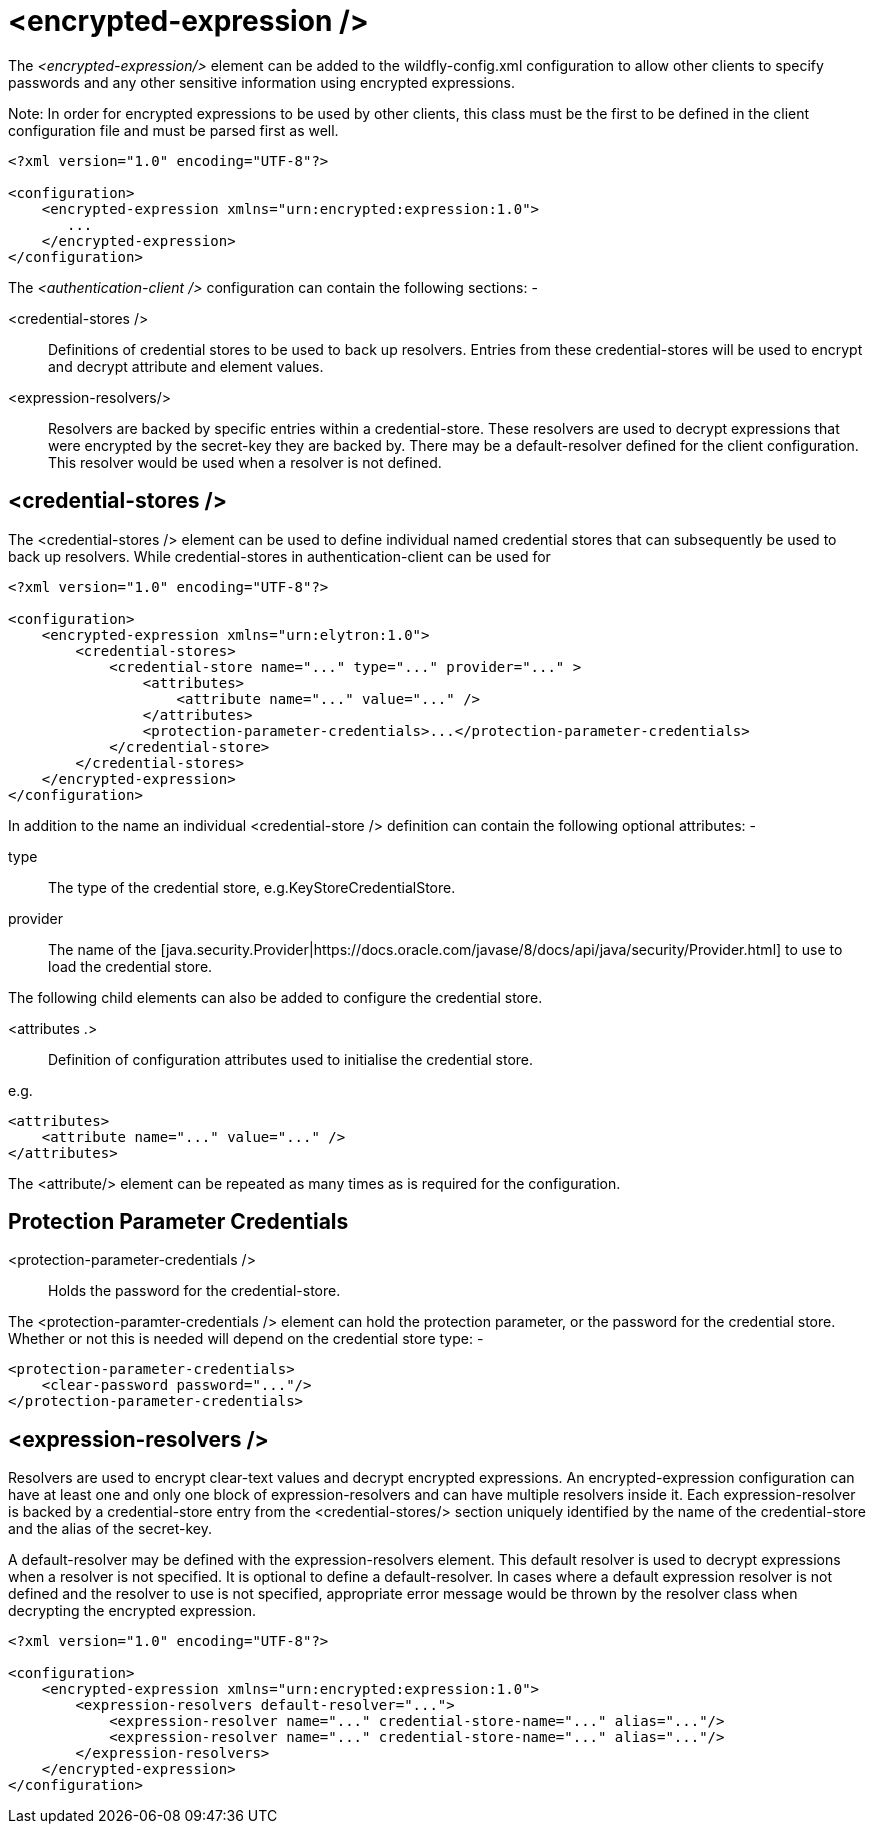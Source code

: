[[encrypted_expression-client]]
= <encrypted-expression />

ifdef::env-github[]
:tip-caption: :bulb:
:note-caption: :information_source:
:important-caption: :heavy_exclamation_mark:
:caution-caption: :fire:
:warning-caption: :warning:
endif::[]

The _<encrypted-expression/>_ element can be added to the wildfly-config.xml configuration to allow other clients to specify passwords and any other sensitive information using encrypted expressions. 

Note: In order for encrypted expressions to be used by other clients, this class must be the first to be defined in the client configuration file and must be parsed first as well. 

[source,xml,options="nowrap"]
----
<?xml version="1.0" encoding="UTF-8"?>

<configuration>
    <encrypted-expression xmlns="urn:encrypted:expression:1.0">
       ...
    </encrypted-expression>
</configuration>
----

The _<authentication-client />_ configuration can contain the following sections: -

 <credential-stores />:: Definitions of credential stores to be used to back up resolvers. Entries from these credential-stores will be used to encrypt and decrypt attribute and element values.
 <expression-resolvers/>:: Resolvers are backed by specific entries within a credential-store. These resolvers are used to decrypt expressions that were encrypted by the secret-key they are backed by. There may be a default-resolver defined for the client configuration. This resolver would be used when a resolver is not defined. 


== <credential-stores />

The <credential-stores />  element can be used to define individual named credential stores that can subsequently be used to back up resolvers. While credential-stores in authentication-client can be used for 

[source,xml,options="nowrap"]
----
<?xml version="1.0" encoding="UTF-8"?>

<configuration>
    <encrypted-expression xmlns="urn:elytron:1.0">
        <credential-stores>
            <credential-store name="..." type="..." provider="..." >
                <attributes>
                    <attribute name="..." value="..." />
                </attributes>
                <protection-parameter-credentials>...</protection-parameter-credentials>
            </credential-store>
        </credential-stores>
    </encrypted-expression>
</configuration>
----

In addition to the name an individual <credential-store /> definition can contain the following optional attributes: -

type:: The type of the credential store, e.g.KeyStoreCredentialStore.
provider:: The name of the [java.security.Provider|https://docs.oracle.com/javase/8/docs/api/java/security/Provider.html] to use to load the credential store.

The following child elements can also be added to configure the credential store.

 <attributes .>:: Definition of configuration attributes used to initialise the credential store.

e.g.

[source,xml,options="nowrap"]
----
<attributes>
    <attribute name="..." value="..." />
</attributes>
----

The <attribute/> element can be repeated as many times as is required for the configuration.

[[protection-parameter-credentials]]
== Protection Parameter Credentials
 <protection-parameter-credentials />:: Holds the password for the credential-store. 

The <protection-paramter-credentials /> element can hold the protection parameter, or the password for the credential store. Whether or not this is needed will depend on the credential store type: -

[source,xml,options="nowrap"]
----
<protection-parameter-credentials>
    <clear-password password="..."/>
</protection-parameter-credentials>
----

== <expression-resolvers />

Resolvers are used to encrypt clear-text values and decrypt encrypted expressions. An encrypted-expression configuration can have at least one and only one block of expression-resolvers and can have multiple resolvers inside it. Each expression-resolver is backed by a credential-store entry from the <credential-stores/> section uniquely identified by the name of the credential-store and the alias of the secret-key. 

A default-resolver may be defined with the expression-resolvers element. This default resolver is used to decrypt expressions when a resolver is not specified. It is optional to define a default-resolver. In cases where a default expression resolver is not defined and the resolver to use is not specified, appropriate error message would be thrown by the resolver class when decrypting the encrypted expression. 

[source,xml,options="nowrap"]
----
<?xml version="1.0" encoding="UTF-8"?>

<configuration>
    <encrypted-expression xmlns="urn:encrypted:expression:1.0">
        <expression-resolvers default-resolver="...">
            <expression-resolver name="..." credential-store-name="..." alias="..."/>
            <expression-resolver name="..." credential-store-name="..." alias="..."/>
        </expression-resolvers>
    </encrypted-expression>
</configuration>
----

